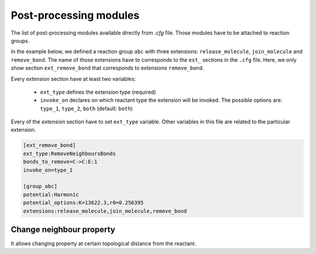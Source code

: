 Post-processing modules
========================

The list of post-processing modules available directly from `.cfg` file.
Those modules have to be attached to reaction groups.

In the example below, we defined a reaction group ``abc`` with three extensions: ``release_molecule``,
``join_molecule`` and ``remove_bond``.
The name of those extensions have to corresponds to the ``ext_`` sections in the ``.cfg`` file.
Here, we only show section ``ext_remove_bond`` that corresponds to extensions ``remove_bond``.

Every *extension* section have at least two variables:

 - ``ext_type`` defines the extension type (required)
 - ``invoke_on`` declares on which reactant type the extension will be invoked.
   The possible options are: ``type_1``, ``type_2``, ``both`` (default: ``both``)

Every of the *extension* section have to set ``ext_type`` variable. Other variables in
this file are related to the particular extension.


.. code-block:: ini

   [ext_remove_bond]
   ext_type:RemoveNeighboursBonds
   bonds_to_remove=C->C:E:1
   invoke_on=type_1

   [group_abc]
   potential:Harmonic
   potential_options:K=13622.3,r0=0.256395
   extensions:release_molecule,join_molecule,remove_bond

Change neighbour property
----------------------------

It allows changing property at certain topological distance from the reactant.

.. glossary::

   ext_type
      ChangeNeighboursProperty

   type_transfers
      The comma separated list of ``type_transfer`` definitions.
      The syntax of single ``type_transfer``:
      ``old_type:distance -> new_type(opt1,opt2)``
      where ``opt1`` are optional new parameters of the particle like:

       - mass: new mass
       - q: new charge
       - state: new chemical state

      The parameters set here will override the one defined in the topology file.